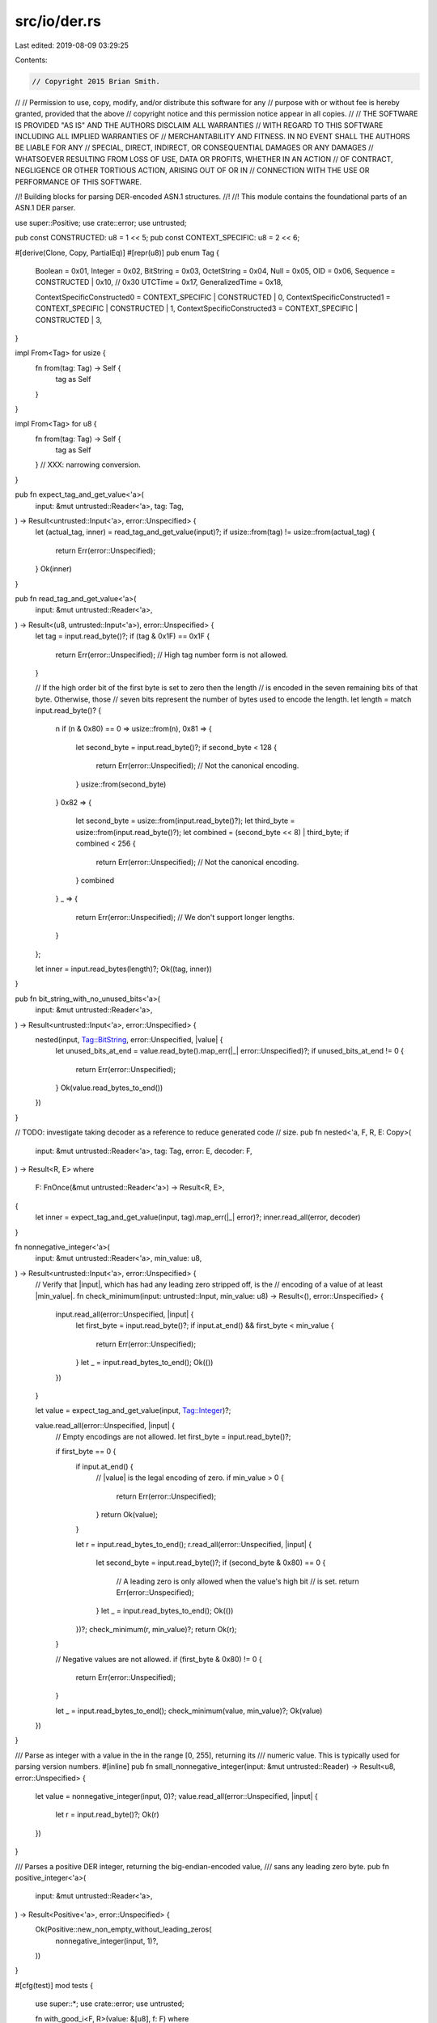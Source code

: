 src/io/der.rs
=============

Last edited: 2019-08-09 03:29:25

Contents:

.. code-block:: rs

    // Copyright 2015 Brian Smith.
//
// Permission to use, copy, modify, and/or distribute this software for any
// purpose with or without fee is hereby granted, provided that the above
// copyright notice and this permission notice appear in all copies.
//
// THE SOFTWARE IS PROVIDED "AS IS" AND THE AUTHORS DISCLAIM ALL WARRANTIES
// WITH REGARD TO THIS SOFTWARE INCLUDING ALL IMPLIED WARRANTIES OF
// MERCHANTABILITY AND FITNESS. IN NO EVENT SHALL THE AUTHORS BE LIABLE FOR ANY
// SPECIAL, DIRECT, INDIRECT, OR CONSEQUENTIAL DAMAGES OR ANY DAMAGES
// WHATSOEVER RESULTING FROM LOSS OF USE, DATA OR PROFITS, WHETHER IN AN ACTION
// OF CONTRACT, NEGLIGENCE OR OTHER TORTIOUS ACTION, ARISING OUT OF OR IN
// CONNECTION WITH THE USE OR PERFORMANCE OF THIS SOFTWARE.

//! Building blocks for parsing DER-encoded ASN.1 structures.
//!
//! This module contains the foundational parts of an ASN.1 DER parser.

use super::Positive;
use crate::error;
use untrusted;

pub const CONSTRUCTED: u8 = 1 << 5;
pub const CONTEXT_SPECIFIC: u8 = 2 << 6;

#[derive(Clone, Copy, PartialEq)]
#[repr(u8)]
pub enum Tag {
    Boolean = 0x01,
    Integer = 0x02,
    BitString = 0x03,
    OctetString = 0x04,
    Null = 0x05,
    OID = 0x06,
    Sequence = CONSTRUCTED | 0x10, // 0x30
    UTCTime = 0x17,
    GeneralizedTime = 0x18,

    ContextSpecificConstructed0 = CONTEXT_SPECIFIC | CONSTRUCTED | 0,
    ContextSpecificConstructed1 = CONTEXT_SPECIFIC | CONSTRUCTED | 1,
    ContextSpecificConstructed3 = CONTEXT_SPECIFIC | CONSTRUCTED | 3,
}

impl From<Tag> for usize {
    fn from(tag: Tag) -> Self {
        tag as Self
    }
}

impl From<Tag> for u8 {
    fn from(tag: Tag) -> Self {
        tag as Self
    } // XXX: narrowing conversion.
}

pub fn expect_tag_and_get_value<'a>(
    input: &mut untrusted::Reader<'a>,
    tag: Tag,
) -> Result<untrusted::Input<'a>, error::Unspecified> {
    let (actual_tag, inner) = read_tag_and_get_value(input)?;
    if usize::from(tag) != usize::from(actual_tag) {
        return Err(error::Unspecified);
    }
    Ok(inner)
}

pub fn read_tag_and_get_value<'a>(
    input: &mut untrusted::Reader<'a>,
) -> Result<(u8, untrusted::Input<'a>), error::Unspecified> {
    let tag = input.read_byte()?;
    if (tag & 0x1F) == 0x1F {
        return Err(error::Unspecified); // High tag number form is not allowed.
    }

    // If the high order bit of the first byte is set to zero then the length
    // is encoded in the seven remaining bits of that byte. Otherwise, those
    // seven bits represent the number of bytes used to encode the length.
    let length = match input.read_byte()? {
        n if (n & 0x80) == 0 => usize::from(n),
        0x81 => {
            let second_byte = input.read_byte()?;
            if second_byte < 128 {
                return Err(error::Unspecified); // Not the canonical encoding.
            }
            usize::from(second_byte)
        }
        0x82 => {
            let second_byte = usize::from(input.read_byte()?);
            let third_byte = usize::from(input.read_byte()?);
            let combined = (second_byte << 8) | third_byte;
            if combined < 256 {
                return Err(error::Unspecified); // Not the canonical encoding.
            }
            combined
        }
        _ => {
            return Err(error::Unspecified); // We don't support longer lengths.
        }
    };

    let inner = input.read_bytes(length)?;
    Ok((tag, inner))
}

pub fn bit_string_with_no_unused_bits<'a>(
    input: &mut untrusted::Reader<'a>,
) -> Result<untrusted::Input<'a>, error::Unspecified> {
    nested(input, Tag::BitString, error::Unspecified, |value| {
        let unused_bits_at_end = value.read_byte().map_err(|_| error::Unspecified)?;
        if unused_bits_at_end != 0 {
            return Err(error::Unspecified);
        }
        Ok(value.read_bytes_to_end())
    })
}

// TODO: investigate taking decoder as a reference to reduce generated code
// size.
pub fn nested<'a, F, R, E: Copy>(
    input: &mut untrusted::Reader<'a>,
    tag: Tag,
    error: E,
    decoder: F,
) -> Result<R, E>
where
    F: FnOnce(&mut untrusted::Reader<'a>) -> Result<R, E>,
{
    let inner = expect_tag_and_get_value(input, tag).map_err(|_| error)?;
    inner.read_all(error, decoder)
}

fn nonnegative_integer<'a>(
    input: &mut untrusted::Reader<'a>,
    min_value: u8,
) -> Result<untrusted::Input<'a>, error::Unspecified> {
    // Verify that |input|, which has had any leading zero stripped off, is the
    // encoding of a value of at least |min_value|.
    fn check_minimum(input: untrusted::Input, min_value: u8) -> Result<(), error::Unspecified> {
        input.read_all(error::Unspecified, |input| {
            let first_byte = input.read_byte()?;
            if input.at_end() && first_byte < min_value {
                return Err(error::Unspecified);
            }
            let _ = input.read_bytes_to_end();
            Ok(())
        })
    }

    let value = expect_tag_and_get_value(input, Tag::Integer)?;

    value.read_all(error::Unspecified, |input| {
        // Empty encodings are not allowed.
        let first_byte = input.read_byte()?;

        if first_byte == 0 {
            if input.at_end() {
                // |value| is the legal encoding of zero.
                if min_value > 0 {
                    return Err(error::Unspecified);
                }
                return Ok(value);
            }

            let r = input.read_bytes_to_end();
            r.read_all(error::Unspecified, |input| {
                let second_byte = input.read_byte()?;
                if (second_byte & 0x80) == 0 {
                    // A leading zero is only allowed when the value's high bit
                    // is set.
                    return Err(error::Unspecified);
                }
                let _ = input.read_bytes_to_end();
                Ok(())
            })?;
            check_minimum(r, min_value)?;
            return Ok(r);
        }

        // Negative values are not allowed.
        if (first_byte & 0x80) != 0 {
            return Err(error::Unspecified);
        }

        let _ = input.read_bytes_to_end();
        check_minimum(value, min_value)?;
        Ok(value)
    })
}

/// Parse as integer with a value in the in the range [0, 255], returning its
/// numeric value. This is typically used for parsing version numbers.
#[inline]
pub fn small_nonnegative_integer(input: &mut untrusted::Reader) -> Result<u8, error::Unspecified> {
    let value = nonnegative_integer(input, 0)?;
    value.read_all(error::Unspecified, |input| {
        let r = input.read_byte()?;
        Ok(r)
    })
}

/// Parses a positive DER integer, returning the big-endian-encoded value,
/// sans any leading zero byte.
pub fn positive_integer<'a>(
    input: &mut untrusted::Reader<'a>,
) -> Result<Positive<'a>, error::Unspecified> {
    Ok(Positive::new_non_empty_without_leading_zeros(
        nonnegative_integer(input, 1)?,
    ))
}

#[cfg(test)]
mod tests {
    use super::*;
    use crate::error;
    use untrusted;

    fn with_good_i<F, R>(value: &[u8], f: F)
    where
        F: FnOnce(&mut untrusted::Reader) -> Result<R, error::Unspecified>,
    {
        let r = untrusted::Input::from(value).read_all(error::Unspecified, f);
        assert!(r.is_ok());
    }

    fn with_bad_i<F, R>(value: &[u8], f: F)
    where
        F: FnOnce(&mut untrusted::Reader) -> Result<R, error::Unspecified>,
    {
        let r = untrusted::Input::from(value).read_all(error::Unspecified, f);
        assert!(r.is_err());
    }

    static ZERO_INTEGER: &[u8] = &[0x02, 0x01, 0x00];

    static GOOD_POSITIVE_INTEGERS: &[(&[u8], u8)] = &[
        (&[0x02, 0x01, 0x01], 0x01),
        (&[0x02, 0x01, 0x02], 0x02),
        (&[0x02, 0x01, 0x7e], 0x7e),
        (&[0x02, 0x01, 0x7f], 0x7f),
        // Values that need to have an 0x00 prefix to disambiguate them from
        // them from negative values.
        (&[0x02, 0x02, 0x00, 0x80], 0x80),
        (&[0x02, 0x02, 0x00, 0x81], 0x81),
        (&[0x02, 0x02, 0x00, 0xfe], 0xfe),
        (&[0x02, 0x02, 0x00, 0xff], 0xff),
    ];

    static BAD_NONNEGATIVE_INTEGERS: &[&[u8]] = &[
        &[],           // At end of input
        &[0x02],       // Tag only
        &[0x02, 0x00], // Empty value
        // Length mismatch
        &[0x02, 0x00, 0x01],
        &[0x02, 0x01],
        &[0x02, 0x01, 0x00, 0x01],
        &[0x02, 0x01, 0x01, 0x00], // Would be valid if last byte is ignored.
        &[0x02, 0x02, 0x01],
        // Negative values
        &[0x02, 0x01, 0x80],
        &[0x02, 0x01, 0xfe],
        &[0x02, 0x01, 0xff],
        // Values that have an unnecessary leading 0x00
        &[0x02, 0x02, 0x00, 0x00],
        &[0x02, 0x02, 0x00, 0x01],
        &[0x02, 0x02, 0x00, 0x02],
        &[0x02, 0x02, 0x00, 0x7e],
        &[0x02, 0x02, 0x00, 0x7f],
    ];

    #[test]
    fn test_small_nonnegative_integer() {
        with_good_i(ZERO_INTEGER, |input| {
            assert_eq!(small_nonnegative_integer(input)?, 0x00);
            Ok(())
        });
        for &(test_in, test_out) in GOOD_POSITIVE_INTEGERS.iter() {
            with_good_i(test_in, |input| {
                assert_eq!(small_nonnegative_integer(input)?, test_out);
                Ok(())
            });
        }
        for &test_in in BAD_NONNEGATIVE_INTEGERS.iter() {
            with_bad_i(test_in, |input| {
                let _ = small_nonnegative_integer(input)?;
                Ok(())
            });
        }
    }

    #[test]
    fn test_positive_integer() {
        with_bad_i(ZERO_INTEGER, |input| {
            let _ = positive_integer(input)?;
            Ok(())
        });
        for &(test_in, test_out) in GOOD_POSITIVE_INTEGERS.iter() {
            with_good_i(test_in, |input| {
                let test_out = [test_out];
                assert_eq!(
                    positive_integer(input)?.big_endian_without_leading_zero_as_input(),
                    untrusted::Input::from(&test_out[..])
                );
                Ok(())
            });
        }
        for &test_in in BAD_NONNEGATIVE_INTEGERS.iter() {
            with_bad_i(test_in, |input| {
                let _ = positive_integer(input)?;
                Ok(())
            });
        }
    }
}


